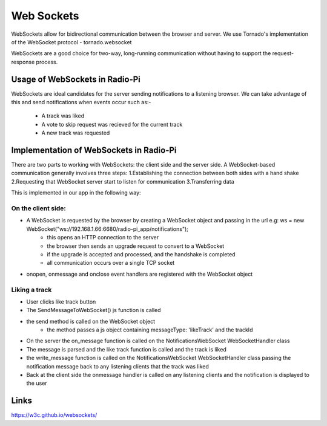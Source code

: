 ****************************
Web Sockets
****************************

WebSockets allow for bidirectional communication between the browser and server.
We use Tornado's implementation of the WebSocket protocol - tornado.websocket 

WebSockets are a good choice for two-way, long-running communication without having to support the request-response process.

Usage of WebSockets in Radio-Pi
===============================

WebSockets are ideal candidates for the server sending notifications to a listening browser.
We can take advantage of this and send notifications when events occur such as:-
	- A track was liked 
	- A vote to skip request was recieved for the current track  
	- A new track was requested

Implementation of WebSockets in Radio-Pi
========================================

There are two parts to working with WebSockets: the client side and the server side. 
A WebSocket-based communication generally involves three steps:
1.Establishing the connection between both sides with a hand shake
2.Requesting that WebSocket server start to listen for communication
3.Transferring data

This is implemented in our app in the following way:

On the client side:
-------------------
- A WebSocket is requested by the browser by creating a WebSocket object and passing in the url e.g:  ws = new WebSocket("ws://192.168.1.66:6680/radio-pi_app/notifications");
	- this opens an HTTP connection to the server
	- the browser then sends an upgrade request to convert to a WebSocket
	- if the upgrade is accepted and processed, and the handshake is completed
	- all communication occurs over a single TCP socket
- onopen, onmessage and onclose event handlers are registered with the WebSocket object

Liking a track
--------------
- User clicks like track button
- The SendMessageToWebSocket() js function is called 
- the send method is called on the WebSocket object
	- the method passes a js object containing messageType: 'likeTrack' and the trackId
- On the server the on_message function is called on the NotificationsWebSocket WebSocketHandler class
- The message is parsed and the like track function is called and the track is liked
- the write_message function is called on the NotificationsWebSocket WebSocketHandler class passing the notification message back to any listening clients that the track was liked
- Back at the client side the onmessage handler is called on any listening clients and the notification is displayed to the user

Links
=====
https://w3c.github.io/websockets/